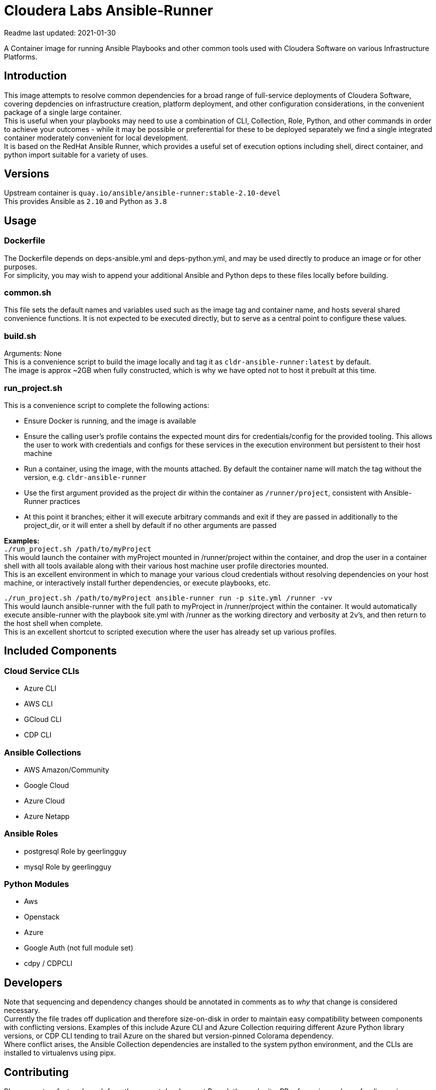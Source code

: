 # Cloudera Labs Ansible-Runner

Readme last updated: 2021-01-30

A Container image for running Ansible Playbooks and other common tools used with Cloudera Software on various Infrastructure Platforms. +

## Introduction

This image attempts to resolve common dependencies for a broad range of full-service deployments of Cloudera Software, covering depdencies on infrastructure creation, platform deployment, and other configuration considerations, in the convenient package of a single large container.  +
This is useful when your playbooks may need to use a combination of CLI, Collection, Role, Python, and other commands in order to achieve your outcomes - while it may be possible or preferential for these to be deployed separately we find a single integrated container moderately convenient for local development.  +
It is based on the RedHat Ansible Runner, which provides a useful set of execution options including shell, direct container, and python import suitable for a variety of uses.

## Versions
Upstream container is `quay.io/ansible/ansible-runner:stable-2.10-devel`  +
This provides Ansible as `2.10` and Python as `3.8`

## Usage

### Dockerfile
The Dockerfile depends on deps-ansible.yml and deps-python.yml, and may be used directly to produce an image or for other purposes.  +
For simplicity, you may wish to append your additional Ansible and Python deps to these files locally before building.

### common.sh
This file sets the default names and variables used such as the image tag and container name, and hosts several shared convenience functions. It is not expected to be executed directly, but to serve as a central point to configure these values.

### build.sh
Arguments: None +
This is a convenience script to build the image locally and tag it as `cldr-ansible-runner:latest` by default. +
The image is approx ~2GB when fully constructed, which is why we have opted not to host it prebuilt at this time.

### run_project.sh
This is a convenience script to complete the following actions:

* Ensure Docker is running, and the image is available
* Ensure the calling user's profile contains the expected mount dirs for credentials/config for the provided tooling. This allows the user to work with credentials and configs for these services in the execution environment but persistent to their host machine
* Run a container, using the image, with the mounts attached. By default the container name will match the tag without the version, e.g. `cldr-ansible-runner`
* Use the first argument provided as the project dir within the container as `/runner/project`, consistent with Ansible-Runner practices
* At this point it branches; either it will execute arbitrary commands and exit if they are passed in additionally to the project_dir, or it will enter a shell by default if no other arguments are passed

*Examples:*  +
`./run_project.sh /path/to/myProject`  +
This would launch the container with myProject mounted in /runner/project within the container, and drop the user in a container shell with all tools available along with their various host machine user profile directories mounted. +
This is an excellent environment in which to manage your various cloud credentials without resolving dependencies on your host machine, or interactively install further dependencies, or execute playbooks, etc.

`./run_project.sh /path/to/myProject ansible-runner run -p site.yml /runner -vv`  +
This would launch ansible-runner with the full path to myProject in /runner/project within the container. It would automatically execute ansible-runner with the playbook site.yml with /runner as the working directory and verbosity at 2v's, and then return to the host shell when complete. +
This is an excellent shortcut to scripted execution where the user has already set up various profiles.

## Included Components

### Cloud Service CLIs

* Azure CLI
* AWS CLI
* GCloud CLI
* CDP CLI

### Ansible Collections

* AWS Amazon/Community
* Google Cloud
* Azure Cloud
* Azure Netapp

### Ansible Roles

* postgresql Role by geerlingguy
* mysql Role by geerlingguy

### Python Modules

* Aws
* Openstack
* Azure
* Google Auth (not full module set)
* cdpy / CDPCLI

## Developers
Note that sequencing and dependency changes should be annotated in comments as to _why_ that change is considered necessary.  +
Currently the file trades off duplication and therefore size-on-disk in order to maintain easy compatibility between components with conflicting versions. Examples of this include Azure CLI and Azure Collection requiring different Azure Python library versions, or CDP CLI tending to trail Azure on the shared but version-pinned Colorama dependency.  +
Where conflict arises, the Ansible Collection dependencies are installed to the system python environment, and the CLIs are installed to virtualenvs using pipx.

## Contributing

Please create a feature branch from the current development Branch then submit a PR referencing an Issue for discussion.

Please note that we require signed commits inline with Developer Certificate of Origin best-practices for Open Source Collaboration.